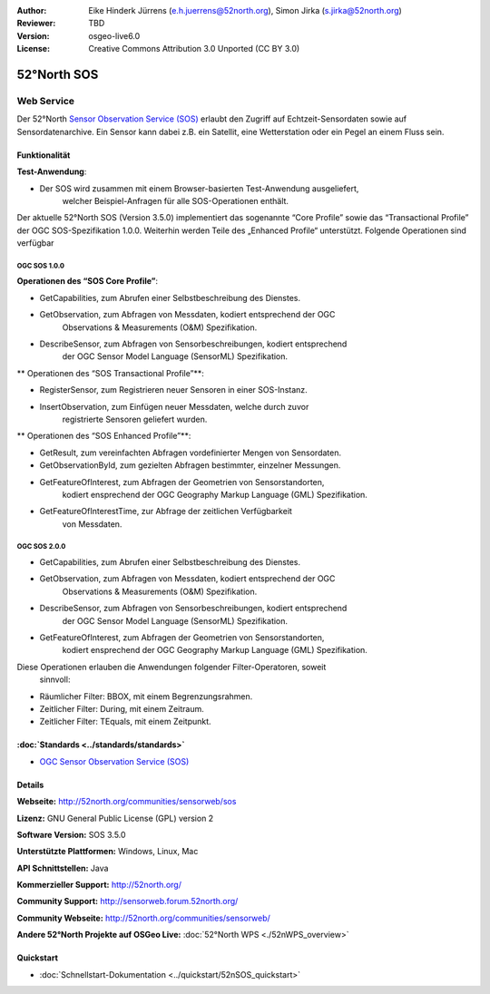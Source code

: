 :Author: Eike Hinderk Jürrens (e.h.juerrens@52north.org), Simon Jirka (s.jirka@52north.org)
:Reviewer: TBD
:Version: osgeo-live6.0
:License: Creative Commons Attribution 3.0 Unported (CC BY 3.0)

.. image:: ../../images/project_logos/logo_52North_160.png
  :scale: 100 %
  :alt: project logo
  :align: right
  :target: http://52north.org/sos


52°North SOS
================================================================================

Web Service
~~~~~~~~~~~~~~~~~~~~~~~~~~~~~~~~~~~~~~~~~~~~~~~~~~~~~~~~~~~~~~~~~~~~~~~~~~~~~~~~

Der 52°North `Sensor Observation Service (SOS) <../standards/sos_overview.html>`_ 
erlaubt den Zugriff auf Echtzeit-Sensordaten sowie auf Sensordatenarchive. 
Ein Sensor kann dabei z.B. ein Satellit, eine Wetterstation oder ein Pegel an 
einem Fluss sein.

.. image:: ../../images/screenshots/1024x768/52n_sos_test_client_v1.0.0_GetCapabilities.png
  :scale: 100 %
  :alt: screenshot of 52°North SOS test client version 1.0.0
  :align: right

Funktionalität
--------------------------------------------------------------------------------

**Test-Anwendung**:

* Der SOS wird zusammen mit einem Browser-basierten Test-Anwendung ausgeliefert,
		welcher Beispiel-Anfragen für alle SOS-Operationen enthält.
		
Der aktuelle 52°North SOS (Version 3.5.0) implementiert das sogenannte 
“Core Profile” sowie das “Transactional Profile” der OGC SOS-Spezifikation 
1.0.0. Weiterhin werden Teile des „Enhanced Profile“ unterstützt. Folgende 
Operationen sind verfügbar

OGC SOS 1.0.0
^^^^^^^^^^^^^^^^^^^^^^^^^^^^^^^^^^^^^^^^^^^^^^^^^^^^^^^^^^^^^^^^^^^^^^^^^^^^^^^^
**Operationen des “SOS Core Profile”**:

* GetCapabilities, zum Abrufen einer Selbstbeschreibung des Dienstes.
* GetObservation, zum Abfragen von Messdaten, kodiert entsprechend der OGC 
		Observations & Measurements (O&M) Spezifikation.
* DescribeSensor, zum Abfragen von Sensorbeschreibungen, kodiert entsprechend 
		der OGC Sensor Model Language (SensorML) Spezifikation.

** Operationen des “SOS Transactional Profile”**:

* RegisterSensor, zum Registrieren neuer Sensoren in einer SOS-Instanz.
* InsertObservation, zum Einfügen neuer Messdaten, welche durch zuvor 
		registrierte Sensoren geliefert wurden.

** Operationen des “SOS Enhanced Profile”**:

* GetResult, zum vereinfachten Abfragen vordefinierter Mengen von Sensordaten.
* GetObservationById, zum gezielten Abfragen bestimmter, einzelner Messungen.
* GetFeatureOfInterest, zum Abfragen der Geometrien von Sensorstandorten, 
		kodiert ensprechend der OGC Geography Markup Language (GML) 
		Spezifikation.
* GetFeatureOfInterestTime, zur Abfrage der zeitlichen Verfügbarkeit 
		von Messdaten.

OGC SOS 2.0.0
^^^^^^^^^^^^^^^^^^^^^^^^^^^^^^^^^^^^^^^^^^^^^^^^^^^^^^^^^^^^^^^^^^^^^^^^^^^^^^^^

* GetCapabilities, zum Abrufen einer Selbstbeschreibung des Dienstes.
* GetObservation, zum Abfragen von Messdaten, kodiert entsprechend der OGC 
		Observations & Measurements (O&M) Spezifikation.
* DescribeSensor, zum Abfragen von Sensorbeschreibungen, kodiert entsprechend 
		der OGC Sensor Model Language (SensorML) Spezifikation.
* GetFeatureOfInterest, zum Abfragen der Geometrien von Sensorstandorten, 
		kodiert ensprechend der OGC Geography Markup Language (GML) 
		Spezifikation.

Diese Operationen erlauben die Anwendungen folgender Filter-Operatoren, soweit 
		sinnvoll:

* Räumlicher Filter: BBOX, mit einem Begrenzungsrahmen.
* Zeitlicher Filter: During, mit einem Zeitraum.
* Zeitlicher Filter: TEquals, mit einem Zeitpunkt.

:doc:`Standards <../standards/standards>`
--------------------------------------------------------------------------------

* `OGC Sensor Observation Service (SOS) <http://www.ogcnetwork.net/SOS>`_

Details
--------------------------------------------------------------------------------

**Webseite:** http://52north.org/communities/sensorweb/sos

**Lizenz:** GNU General Public License (GPL) version 2

**Software Version:** SOS 3.5.0

**Unterstützte Plattformen:** Windows, Linux, Mac

**API Schnittstellen:** Java

**Kommerzieller Support:** http://52north.org/

**Community Support:** http://sensorweb.forum.52north.org/

**Community Webseite:** http://52north.org/communities/sensorweb/

**Andere 52°North Projekte auf OSGeo Live:** :doc:`52°North WPS <./52nWPS_overview>`

Quickstart
--------------------------------------------------------------------------------

* :doc:`Schnellstart-Dokumentation <../quickstart/52nSOS_quickstart>`
